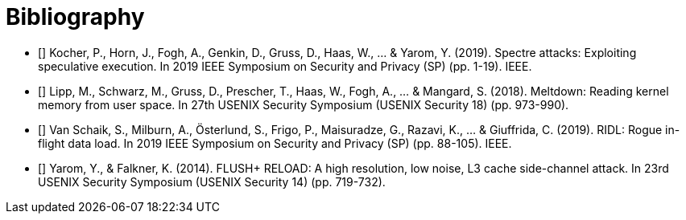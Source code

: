[bibliography]
= Bibliography

- [[[spectre]]] Kocher, P., Horn, J., Fogh, A., Genkin, D., Gruss, D., Haas, W., ... & Yarom, Y. (2019). Spectre attacks: Exploiting speculative execution. In 2019 IEEE Symposium on Security and Privacy (SP) (pp. 1-19). IEEE.

- [[[meltdown]]] Lipp, M., Schwarz, M., Gruss, D., Prescher, T., Haas, W., Fogh, A., ... & Mangard, S. (2018). Meltdown: Reading kernel memory from user space. In 27th USENIX Security Symposium (USENIX Security 18) (pp. 973-990).

- [[[mds]]] Van Schaik, S., Milburn, A., Österlund, S., Frigo, P., Maisuradze, G., Razavi, K., ... & Giuffrida, C. (2019). RIDL: Rogue in-flight data load. In 2019 IEEE Symposium on Security and Privacy (SP) (pp. 88-105). IEEE.

- [[[flush-reload]]] Yarom, Y., & Falkner, K. (2014). FLUSH+ RELOAD: A high resolution, low noise, L3 cache side-channel attack. In 23rd USENIX Security Symposium (USENIX Security 14) (pp. 719-732).
